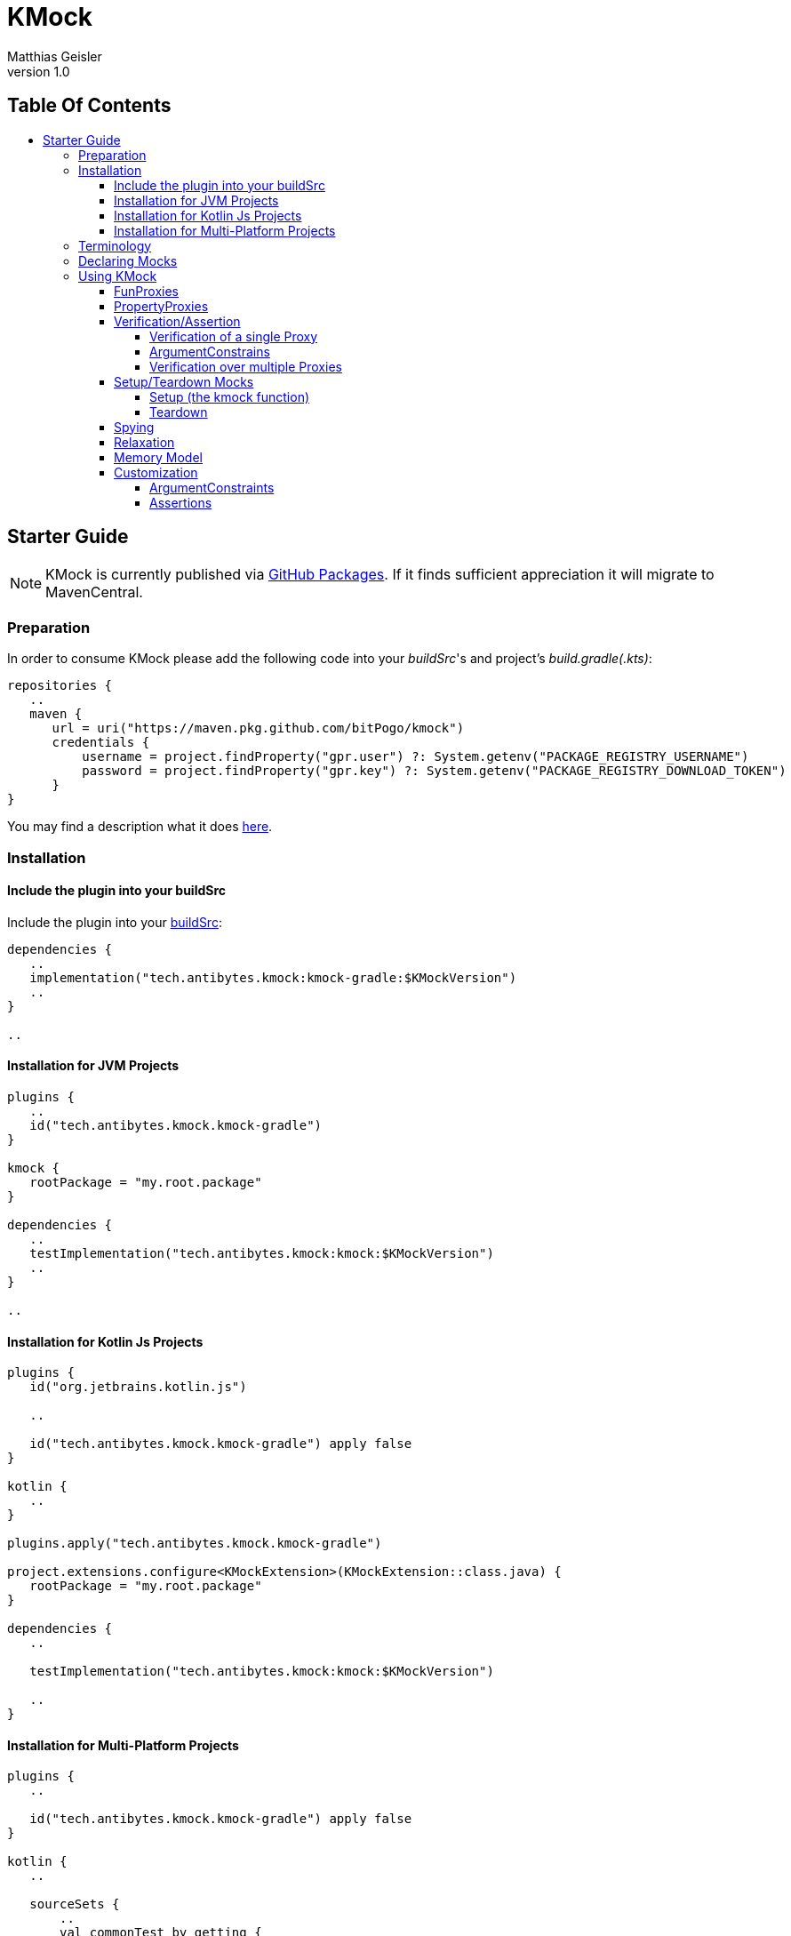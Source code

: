 = KMock
:link-base: https://github.com/bitPogo
:link-repository: {link-base}/kmock
:link-docs: {link-repository}/tree/main/docs
:link-api: {link-docs}/api
:author: Matthias Geisler
:revnumber: 1.0
:project-version: 0.1.0
:doctype: article
:toc: macro
:toclevels: 4
:toc-title:
:icons: font
:imagesdir: assets/images
:lang: en
ifdef::env-github[]
:warning-caption: :warning:
:caution-caption: :fire:
:important-caption: :exclamation:
:note-caption: :paperclip:
:tip-caption: :bulb:
endif::[]

[discrete]
== Table Of Contents

toc::[]

== Starter Guide

NOTE: KMock is currently published via link:https://docs.github.com/en/packages/working-with-a-github-packages-registry/working-with-the-gradle-registry#using-a-published-package[GitHub Packages].
If it finds sufficient appreciation it will migrate to MavenCentral.

=== Preparation

In order to consume KMock please add the following code into your _buildSrc_'s and project's _build.gradle(.kts)_:

[source, kotlin]
----
repositories {
   ..
   maven {
      url = uri("https://maven.pkg.github.com/bitPogo/kmock")
      credentials {
          username = project.findProperty("gpr.user") ?: System.getenv("PACKAGE_REGISTRY_USERNAME")
          password = project.findProperty("gpr.key") ?: System.getenv("PACKAGE_REGISTRY_DOWNLOAD_TOKEN")
      }
}
----

You may find a description what it does link:https://docs.github.com/en/packages/working-with-a-github-packages-registry/working-with-the-gradle-registry#using-a-published-package[here].

=== Installation

==== Include the plugin into your buildSrc

Include the plugin into your link:https://docs.gradle.org/current/userguide/organizing_gradle_projects.html#sec:build_sources[buildSrc]:

[source, kotlin]
----
dependencies {
   ..
   implementation("tech.antibytes.kmock:kmock-gradle:$KMockVersion")
   ..
}

..

----

==== Installation for JVM Projects

[source, kotlin]
----
plugins {
   ..
   id("tech.antibytes.kmock.kmock-gradle")
}

kmock {
   rootPackage = "my.root.package"
}

dependencies {
   ..
   testImplementation("tech.antibytes.kmock:kmock:$KMockVersion")
   ..
}

..

----

==== Installation for Kotlin Js Projects

[source, kotlin]
----
plugins {
   id("org.jetbrains.kotlin.js")

   ..

   id("tech.antibytes.kmock.kmock-gradle") apply false
}

kotlin {
   ..
}

plugins.apply("tech.antibytes.kmock.kmock-gradle")

project.extensions.configure<KMockExtension>(KMockExtension::class.java) {
   rootPackage = "my.root.package"
}

dependencies {
   ..

   testImplementation("tech.antibytes.kmock:kmock:$KMockVersion")

   ..
}

----

==== Installation for Multi-Platform Projects

[source, kotlin]
----
plugins {
   ..

   id("tech.antibytes.kmock.kmock-gradle") apply false
}

kotlin {
   ..

   sourceSets {
       ..
       val commonTest by getting {
           dependencies {
               ..
               implementation("tech.antibytes.kmock:kmock:$KMockVersion")
               ..
           }
       }
       ..
   }
   ..
}

plugins.apply("tech.antibytes.kmock.kmock-gradle")

project.extensions.configure<KMockExtension>("kmock") {
   rootPackage = "my.root.package"
}

..

----

In order to bring KMock to life you must tell it about the root package of your project in the Extension of the KMock's Gradle Plugin via the `rootPackage` property as shown above. This is simply needed to arrange things right, while generating Mocks.

IMPORTANT: The plugin must be applied for KMP or KJs projects after `kotlin` has been set up as shown above.
This is due to the fact that Kotlin brings its own system of source sets and link:https://github.com/google/ksp[Kotlin Symbol Processing (KSP)]
must be configured during the evaluation of the project.

TIP: You find a full examples, how to set up KMock properly in the link:{link-base}/kmock-playground[Playground].

NOTE: In case you experience a name collision of Mocks you can delegate a map to resolve that issue via `aliasNameMapping`.
The key must be the full qualified name of the interface which should use an alias.
The value must be a string which starts with a latin letter (a-Z) followed by a latin letter or a number (a-Z0-9).

=== Terminology
Just not get confused by terminology 2 terms upfront which are important - Mock and Proxy.
A Proxy relates to a single property (PropertyProxy) or method (FunProxy).
A Mock owns multiple Proxies based on an given Interface.
The Interface and its members are used as Templates for Proxies or a Mock.

=== Declaring Mocks
You can declare Mocks in a central place (per platform) or per test suite.
However declaring them in a central place is discouraged since it violates the link:https://enterprisecraftsmanship.com/posts/dry-damp-unit-tests/[DAMP unit tests] principle. +
You may declare Mocks as followed:

.Declare Mocks for Common Code
[source, kotlin]
----
..
import tech.antibytes.kmock.MockCommon
..

@MockCommon(
   SampleInterface::class,
   OtherSampleInterface::class,
   ..
)
class SampleTestSet {
   ..
}

----

.Declare Mocks for arbitrary Shared Code
[source, kotlin]
----
..
import tech.antibytes.kmock.MockShared
..

@MockShared(
   "sourceSetName",
   SampleInterface::class,
   OtherSampleInterface::class,
   ..
)
class SampleTestSet {
   ..
}

----

IMPORTANT: You must set a SourceSetName if you use `MockShared`.
KMock needs to know where the Interfaces and therefore the generated Mocks belong to.
For example if you mock sources in `nativeTest` use it (`nativeTest`) as the SourceSetName.
Also `MockShared` will not accept `commonTest` as SourceSetName, since this special case has to go through `MockCommon`.


.Declare Mocks for Platform Code
[source, kotlin]
----
..
import tech.antibytes.kmock.Mock
..

@Mock(
   SampleInterface::class,
   OtherSampleInterface::class,
   ..
)
class SampleTestSet {
   ..
}

----

As you already noticed KMock will *only* allow you to mock *Interfaces*.
This is simply due to the fact that for KMP there is no way to manipulate things at runtime in the same way as link:https://mockk.io/[MockK] can do it.
This means everything will be generated upfront, which can lead to collisions of names of Mocks.
KMock will let you set an alias name if you experience collisions via `aliasNameMapping` in its Gradle Plugin Extension.
It takes a map where the key must be the full qualified name of the Interface which should use an alias for its Mock.
The value must be a string which starts with a latin letter (a-Z) followed by a latin letter or a number (a-Z0-9).

=== Using KMock

Once you have declared the Mocks you are going to use, please run your test suite once even if you have no meaningful tests defined.
This triggers the Generation the Mocks and you may benefit from autocompletion in your Editor or IDE right away.
After that you can start to write your tests:

.Example Test
[source,kotlin]
----
@Test
fun sampleTest() {
   // arrange
   val someInstance: SomeInterfaceMock = kmock()

   someInstance._someProperty.returns = "any"
   someInstance._someMethod.returns = "any"

   // act
   val someOtherInstance = SomeClass(someInstance)
   someOtherInstance.run()

   // assert
   someInstance._someProperty.assertWasGotten(exactly = 1)
   someInstance._someMethod.assertHasBeenCalled(exactly = 1)
}
----

KMock will add double members - _Proxy Properties_ - (do not confuse them with _PropertyProxies_) to the generated Mock.
All Proxy Properties are named with `_` as prefix followed by the Templates original name, except overloaded for names. +
In cases where a name is used multiple times it acts a bit different.
It will add additionally the parameter types to names for Proxy Properties, which are binding a _FunProxy_ to keep the name unique.
This might lead to some weird cases, since the type may contain a prefix which is useless (e.g. `kotlin.collections`, which gets converted into `KotlinCollections`).
Since this can really hurt readability and fun, KMock lets you remove those prefixes via the `uselessPrefixes` property of the Gradle Plugin Extension.

==== FunProxies

FunProxies don't differentiate between asynchronous and synchronous, while you assign them values.
Therefore anything works for both modi alike. +
KMock offers a simple way to facilitate stubbing as shown before.
You can use the following properties for stubbing:

[cols=2*]
|===
| Property
| What it does

| `returns`
| the Proxy will return the always the given value.

| `returnMany`
| the Proxy will return each value of the given list.
If only one value is left it will return it until the run is completed.

| `throws`
| throws a given error/exception.
|===

In case you need elaborated behaviour, which takes for example arguments into account, you can use _SideEffects_. +
SideEffects are in principle lambdas with a identical signature of the Template method:

.Example Source
[source, kotlin]
----
interface SampleRemoteRepository {
   suspend fun fetch(url: String): Any
   fun find(id: String): Any
}
----

.Example Test with SideEffect
[source, kotlin]
----
..
@Test
fun sampleTest() {
   val someInstance: SampleRemoteRepositoryMock = kmock()

   someInstance._fetch.sideEffect = {
       delay(20)
       return Any()
   }

   someInstance._find.sideEffect = { id ->
       return if (id.isEmpty()) {
           throw RuntimeException()
       } else {
           Any()
       }
   }
}
..
----

If you want to chain several SideEffects together, while keeping them in small packages, you may consider using the `sideEffects` property of a FunProxy.
This property contains a builder to chain multiple SideEffects together.
Similar to `returnsMany` it will repeat the execution of the last assigned SideEffect until the run is complete, if the chain is otherwise exhausted. +

IMPORTANT: Please be aware there is a precedence of invocation.
`returns` is used over `throws`, `returnsMany` is used over `returns`, `sideEffect` is used over `returnsMany` and `sideEffects` is used over `sideEffect`.
If no behaviour is set the Proxy simply fails and acts therefore intrusively.

While SideEffects are in general type safe there is one exception to this - link:https://kotlinlang.org/docs/generics.html[Multi-Boundary Generics] which are declared on method level:

.Multi-Bounded Generic
[source, kotlin]
----
interface SampleThing {
   fun <T> doSomething(payload: T) where T : SomeOtherInterface<String>, T : SomeAnyInterface<String>
}
----

`payload` and the return type will be resolved as `Any` for the generated SideEffect.
You'll need to cast the provided arguments and return value accordingly to avoid any errors. +
If you end up in such a situation, maybe consider combining those boundaries into a single interface. +
KMock also allows you to proxy build-in methods like `toString`.
The Gradle Extension offers you a field called `useBuildInProxiesOn` for that purpose.
It takes a set of the full qualified names of the targeted Interfaces in order to select them.
Use those Proxy with caution and only if the intended implementation of the mocked Interface requires/has special behaviour or attention.
Also the Proxies of those methods do not require any additional setup to act non intrusively, since they always fall back to default behaviour of its parent.

==== PropertyProxies

PropertyProxies work similarly to FunProxies.
Therefore they have similar stubbing capabilities:

[cols=2*]
|===
| Property
| What it does

| `get`
| the Proxy will return always the given value if the getter is called.

| `getMany`
| the Proxy will return each value of the given list if the getter is called.
If only one value is left it will return it until the run is completed.

| `getSideEffect`
| the Proxy executes the given SideEffect if the getter is called.

| `set`
| the Proxy executes the given SideEffect if the setter is called.

|===

PropertyProxies do not allow chaining of SideEffects since this should be considered as a clear sign that the usage of method is more appropriate instead.

IMPORTANT: Please be aware there is a precedence of invocation.
`getMany` is used over `get` and `getSideEffect` is used over `getMany`.
If no behaviour is set the Proxy simply fails and acts intrusively.

==== Verification/Assertion
===== Verification of a single Proxy

For single Proxies you can either use Verification or Assertions:

.Example Test with Verification style
[source, kotlin]
----
..
@Test
fun sampleTest() {
   val someInstance: SampleRemoteRepositoryMock = kmock()
   ..

   // Verification
   verify(exactly = 1) { someInstance._fetch.hasBeenCalledWith("someUrl") }
   verify(exactly = 1) { someInstance._find.hasBeenCalledWith("something") }
}

----

IMPORTANT: `verify` will only take the latest _Expectation_ into account.

.Example Test with Assertion style
[source, kotlin]
----
..
@Test
fun sampleTest() {
   val someInstance: SampleRemoteRepositoryMock = kmock()
   ..

   // Assertion
   someInstance._fetch.assertHasBeenCalledWith("someUrl") }
   someInstance._find.assertHasBeenCalledWith("something")
}

----

CAUTION: Assertions are currently limited and considered as experimental.
They need further evaluation if they are suitable concepts or if they are less idiomatic.
This means they might get removed or changed in the future.

While Assertions use a single method attached to a Proxy, Verification uses a _Expectation Method_ inside of a Verification Block.
If you use Verification you can additionally combine multiple Expectations:

.Example Test with combined Verification
[source, kotlin]
----
..
@Test
fun sampleTest() {
   val someInstance: SampleRemoteRepositoryMock = kmock()
   ..

   verify(exactly = 1) {
       someInstance._fetch.hasBeenCalledWith("someUrl") and someInstance._fetch.hasBeenCalledWithout("someOtherUrl")
   }
}

----

CAUTION: As with Assertions consider combining as an experimental feature, which might get removed in the future, depending on its usefulness.

You have the following Expectation Methods for FunProxies:

[cols=2*]
|===
| Method
| What it does

| `hasBeenCalled`
| determines if the Proxy was invoked.

| `hasBeenCalledWithVoid`
| determines if the Proxy was invoked without any arguments.

| `hasBeenCalledWith`
| determines if the Proxy was invoked with the given arguments.
The arguments must follow the order of the Template signature but can contain gaps and do not need all arguments.

| `hasBeenStrictlyCalledWith`
| determines if the Proxy was invoked with the given arguments.
The arguments must follow the order of the Template signature strictly and must provide all arguments.

| `hasBeenCalledWithout`
| determines if the Proxy was invoked without the given arguments.

|===

Alternatively you may use the following Assertions:

[cols=2*]
|===
| Method
| What it does

| `assertHasBeenCalled`
| determines if the Proxy was invoked.

| `assertHasBeenCalledWithVoid`
| determines if the Proxy was invoked without any arguments.

| `assertHasBeenCalledWith`
| determines if the Proxy was invoked with the given arguments.
The arguments must follow the order of the Template signature but can contain gaps and do not need all arguments.

| `assertHasBeenCalledStrictlyWith`
| determines if the Proxy was invoked with the given arguments.
The arguments must follow the order of the Template signature strictly and must provide all arguments.

| `assertHasNotBeenCalled`
| determines if the Proxy was not invoked.

| `assertHasBeenCalledWithout`
| determines if the Proxy was invoked without the given arguments.

|===

For PropertyProxies you can use the following Expectation Methods:

[cols=2*]
|===
| Method
| What it does

| `wasGotten`
| determines if the Proxy was invoked as a getter.

| `wasSet`
| determines if the Proxy was invoked as a setter.

| `wasSetTo`
| determines if the Proxy was invoked as a setter with the given argument.

|===

Or the following Assertions:

[cols=2*]
|===
| Method
| What it does

| `assertWasGotten`
| determines if the Proxy was invoked as getter.

| `assertWasSet`
| determines if the Proxy was invoked as setter.

| `assertWasSetTo`
| determines if the Proxy was invoked as setter with the given argument.

|===

FunProxy and PropertyProxy Expectation Methods can make use of the following Operators (for combining):

[cols=2*]
|===
| Method
| What it does

| `union`
| resolves union of 2 Expectation Method outcomes.

| `or`
| is an alias to `union`.

| `intersection`
| resolves the intersection of 2 Expectation Method outcomes.

| `and`
| is an alias to `intersection`.

| `diff`
| resolves the symmetrical difference of 2 Expectation Method outcomes.

| `xor`
| is an alias to `diff`.

|===

===== ArgumentConstrains

While it might not always be desirable to assert/verify against a concrete value, KMock also offers ArgumentConstraints.
For example if you simply want to confirm that a Proxy was called with a certain type you may do the following:

.Example Test with ArgumentConstraint
[source, kotlin]
----
..
@Test
fun sampleTest() {
   val someInstance: SampleRemoteRepositoryMock = kmock()
   ..

   verify(exactly = 1) {
       someInstance._fetch.hasBeenCalledWith(any(String::class))
   }
}

----

Internally all concrete types will be converted in a `eq` constraint.
For example an assertion/expectation which is called with `42` will be converted into `eq(42)`.
Currently the following constraints are implemented:

[cols=2*]
|===
| ArgumentConstraint
| What it does

| `any`
| matches always (including null).
If a concrete type was given it matches only if a recorded argument fulfils the expected type (exclusive null).

| `eq`
| matches if the recorded argument is equal to the expected argument.

| `isNot`
| matches if the recorded argument is not equal to the expected argument.

| `isSame`
| matches if the recorded argument is identical as the expected argument.

| `isNotSame`
| matches if the recorded argument is not identical as the expected argument.

|===

ArgumentConstraints work for both Assertions and Expectations.

===== Verification over multiple Proxies

Lastly you can also verify multiple Proxies.
You will need a `Verifier` or a `NonfreezingVerifier` for that.
The difference between both will be explained with the notes to the Memory Model.
In order to apply Verification you can proceed as in the following example:

.Usage of multiple Proxies
[source,kotlin]
----
@Test
fun sampleTest() {
   val verifier = Verifier()
   val someInstance: SomeInterfaceMock = kmock(verifier = verifier)

   someInstance._someProperty.returns = "any"
   someInstance._someMethod.returns = "any"

   val someOtherInstance = SomeClass(someInstance)
   someOtherInstance.run()

   verifier.verifyOrder {
       ensureVerificationOf(someInstance) // optional

       someInstance._someProperty.wasGotten()
       someInstance._someMethod.hasBeenCalled()
       someInstance._someMethod.hasBeenCalled()
   }
}

----

Verification over multiple Proxies comes in 2 flavours - `verifyOrder` as seen above and `verifyStrictOrder`.
While `verifyOrder` allows gaps and does not need all captured invocations covered, `verifyStrictOrder` will fail if something is missing.
Both methods utilise the already explained Expectation Methods. +
Optionally you can use `ensureVerificationOf` if you need any insurance that all Proxies have been covered during a run by a Verifier. +
Both Verifiers can be initialised with the `coverAllInvocations` flag, which is `false` by default.
This flag forces Proxies, which are excluded from Verification via Verifier by default, to be covered during a test unit run too.
This is only important if you have to cover build-in methods like `equals`.
Build-in methods are excluded from Verification via Verifier by default due to their special nature.


==== Setup/Teardown Mocks

===== Setup (the kmock function)
As already shown in the examples above KMock comes with a factory method `kmock..
All Mocks are built with the same naming pattern (the name of the Interface and the suffix _Mock_), in the hope to ease referencing generated Mocks. +
`kmock` takes 4 arguments: `verifier`, `relaxed`, `relaxUnitFun` and `freeze`.
`relax` and `relaxUnitFun` determine if relaxing should be used and are false by default.
`freeze` determines which flavour for the Memory Model is used and is true by default. +
The last thing you need is to reference the type of the Mock.

NOTE: If your Interface is generic, `kmock` takes an additional argument called `templateType`.
This argument must be used to identify the right Mock and to avoid type collisions.
The parameter itself takes the `KClass` of the Interface which has been mocked.

Also it is highly encouraged to reuse Mocks, if possible, in a test suite by making them a member of the suite.
Your compile-time will profit from it! +
KMock will also allow you to use Interfaces as reference types for `kmock`.
In order to use that feature you need to set `allowInterfacesOnKmock` to `true`.
This is handy when used in tandem with Relaxation or by simply used as return value for stubbing.

===== Teardown
All Mocks are generated with a `_clearMock` method which clears all Proxies owned by the Mock.
This enables you to use Mocks per test suite, which is highly recommended, and not only per test case:

.Teardown Proxies
[source,kotlin]
----
@MockCommon(
   SampleInterface::class,
   ..
)
class SampleTestSet {
   private val someInstance: SomeInterfaceMock = kmock()

   @AfterTest
   fun tearDown() {
       someInstance._clearMock()
   }

   @Test
   fun sampleTest() {
       ..
   }

}
----

NOTE: Also Verifiers expose a `clear` method, so do not forget to call it as well if you use them!

==== Spying
KMock also supports Spying to a certain degree.
While you still need to instantiate the _subject to spy on_ (SO) by hand to avoid any funny behaviour and you may delegate the SO to `kspy` and voila habemus spy! +
However Spying is disabled by default.
To enable it you need to reference the Interface of the SO.
This is done by adding the full qualified name of the Interface to the `spyOn` field of KMock's Gradle Plugin Extension.
Also you must declare a Mock for that Interface as usual. +
If both preconditions are fulfilled, KMocks factory function `kspy` will recognize the Mock as able to utilise spies. +
`kspy` works similar to `kmock` and takes 3 arguments `spyOn`, `verifier` and `freeze`.
`spyOn` expects the SO and you need to reference the Mock Class. +


NOTE: If your interface is generic, `kspy` takes an additional argument called `templateType`.
This argument must be used to identify the right Mock and to avoid type collisions.
The parameter itself takes the `KClass` of the interface which has been mocked.

As with `kmock` you can enable interfaces as types for `kspy`.
This is meant for relaxing to ease the need to add boilerplate code if used in that context.
To enable interfaces you simply set `allowInterfacesOnKspy` of KMock's Gradle Plugin Extension to `true`.

Also you still can override specific methods or properties by using the corresponding Proxy Property.
In other words methods or properties of an SO are used instead of throwing an error, if no behaviour or stub was assigned to a Proxy, so it acts completely non intrusive.
The precedence described above stays otherwise untouched.

NOTE: Setters are always invoked.

If you are using spies be aware that build-in methods use the SO's methods here as well and are always present.
This might result in a behaviour which is not obvious right away:

.Example Spying on build-in methods
[source,kotlin]
----
@Test
fun sampleTest() {
   val subjectToSpyOn = AnyImplementation()
   val someInstance: SomeInterfaceMock = kspy(subjectToSpyOn)

   assertTrue((someInstance as Any) == someInstance) // will pass
   assertTrue((someInstance as Any) == subjectToSpyOn) // will pass
   assertTrue((subjectToSpyOn as Any) == someInstance) // will fail
}

----

While the first and second Assertion passes the 3rd won't.
So why is it that? +
KMock uses inheritance not reflection as you remember.
The 3rd assertion fails since `AnyImplementation` has no custom implementation of `equals` and uses the default.
If `AnyImplementation` makes a custom comparison with taking properties for example into account, the Assertion would pass.

Lastly there is another thing to know about Spies.
They come with a certain limitation.
If you use generics which are recursive and declared on function level like:

.Usage of multiple Proxies
[source,kotlin]
----
interface GenericThing {
   fun <T> doSomething(payload: T) where T : Comparable<T>
}


----

If `doSomething` is mocked and invoked it will result in an error.
This is simply due to the fact that technically Declarations like `fun <T> doSomething(payload: T) where T : SomeGeneric<String>, T : Comparable<List<Array<T>>>` legal, but won’t work and the compiler cries out.
So if `doSomething` would be mocked, the compiler will most likely point to generated Mock, which is actually not the cause of the problem, but the outcome.
However KMock cannot know which cases are right or wrong upfront, but it allows you to select them.
KMocks Gradle Plugin Extension has a property called `allowedRecursiveTypes`, where you can declare the cases where it actually should work.
`allowedRecursiveTypes` takes a set of the full qualified names of the recursive generics types (e.g. `kotlin.Comparable`).


==== Relaxation
Lastly, KMock also facilitates Relaxation to a certain degree and will hopefully get better over time.
As with spies it requires boilerplate code done by you. +
However, Relaxation of methods which return `Unit` is build-in feature, so do not worry about it.
You only need to switch `relaxUnitFun` to `true`. +
To get full Relaxation support you need to implement a relaxer function and annotate it properly:

.Relaxation function
[source,kotlin]
----
@Relaxer
internal inline fun <reified T> relax(id: String): T {
   return if (id.endsWith("#_find")) {
       Any()
   } else {
       throw RuntimeException()
   }
}

----

The annotation `@Relaxer` tells KMock that a Relaxer is present and is up for usage.
The Relaxer can be an arbitrary function but has to follow a specific signature, similar as shown above. +
The function can be either inline or not.
The type parameter can be either `reified` or not, but must be present and used as the return value.
There can be only one type parameter. +
The function can be marked as internal or not, but must be visible by the Mocks.
Also the function must take exactly one argument, which is a String.
This argument will be provided when invoked by a Proxy and is its id.
You may use it to differentiate between Proxies. +
At last you need to switch relaxing on by adding `relaxed = true` to `kmock`:

.Example Source up with Relaxation
[source, kotlin]
----
interface SampleDomainObject {
   fun resolve(): Any
}

interface SampleService {
   fun find(id: String): SampleDomainObject
}
----

.Example Relaxation function
[source, kotlin]
----
@Relaxer
internal inline fun <reified T> relax(id: String): T {
   return if (id.endsWith("#_find")) {
       kmock()
   } else {
       throw RuntimeException()
   }
}
----

.Example Test with Relaxation
[source, kotlin]
----
@MockCommon(
   SampleService::class,
   SampleDomainObject::class
   ..
)
class SampleTestSet {
   private val someInstance: SampleServiceMock = kmock(relaxed = true)

   @Test
   fun sampleTest() {
       assertTrue(someInstance.find("somthing") is SampleDomainObject)
   }
}
----

IMPORTANT: Only one Relaxer can be defined per project!

As with spies you still can override specific methods by using the corresponding Proxy Property.
In other words Relaxation is used instead of throwing an error, if no behaviour was assigned to a Proxy and makes Mock non intrusive.
The precedence described above stays otherwise untouched.

NOTE: Relaxation will not work with build-in methods like `hashCode`.
Those methods excluded from Relaxation and fall back to their parent.

==== Memory Model
KMock still uses Kotlin's ‘old’ Memory Model.
Therefore you might run into some trouble in certain cases. +
Both factory functions - `kmock` and `kspy` - take an argument `freeze` which is true by default.
This means everything which is delegated to an Proxy (including Relaxation) or Verifier must conform with the freezing Memory Model of Kotlin. +
By switching `freeze` to `false` it changes the flavour to non-freezing.
If you use non freezing Mocks, make sure you use the corresponding Verifier (`NonfreezingVerifier`) and all interacting Mocks are non-freezing as well. +
This is inconvenient for now but will go away once the new Memory Model is more stable.

==== Customization
===== ArgumentConstraints
KMock is capable of using your custom defined ArgumentConstraints.
You can simply extend `ArgumentConstraint` of the `KMockContract` and implement the functionality you require and use it. Done!

===== Assertions
You are also able to to write your custom Assertions by implementing a custom link:https://kotlinlang.org/docs/extensions.html[extension function] for either the `Proxy`, `FunProxy`, `PropertyProxy`, `SyncFunProxy` or `AsyncFunProxy` Interface of the `KMockContract`. +
KMock exposes 4 functions which are intended for this purpose.
`getArgumentsByType`, `getAllArgumentsByType` and `getAllArgumentsBoxedByType` working only for FunProxies, while `getArgumentsForCall` works for all Proxy types.
`getArgumentsByType` can be used to retrieve Arguments for a specific call and type, `getAllArgumentsByType` and `getAllArgumentsBoxedByType` collecting over all invocations.
The main difference between the latter methods is simply that `getAllArgumentsByType` will collect arguments in a linear order,
while `getAllArgumentsBoxedByType` will box them in a List per call.
Use those methods with caution, since they are likely subject to changes, once the concept of assertions gets a second look. +
KMock itself uses `getArgumentsForCall` which you might wanna use as well while working with PropertyProxies or you need a type unaware method to extract arguments from Proxies.

Happy coding!
